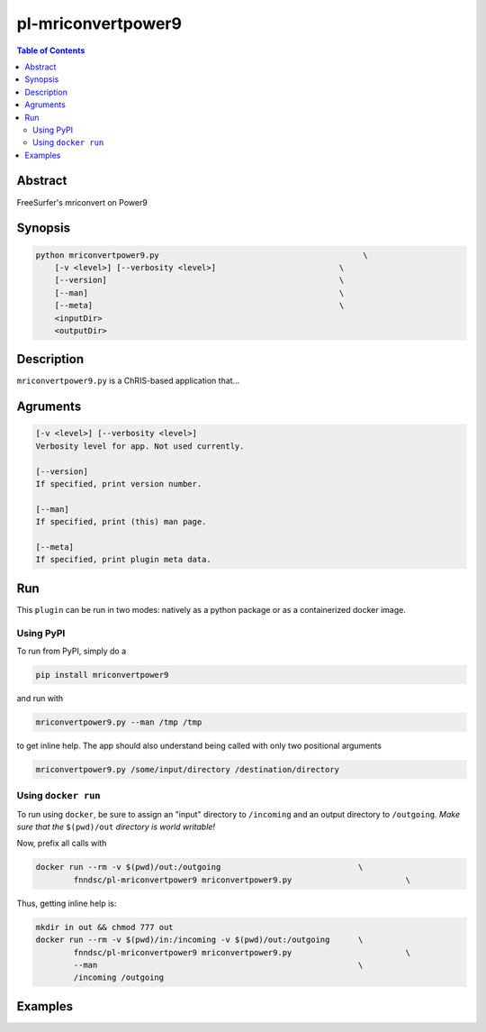 pl-mriconvertpower9
================================

.. image:: https://badge.fury.io/py/mriconvertpower9.svg
    :target: https://badge.fury.io/py/mriconvertpower9

.. image:: https://travis-ci.org/FNNDSC/mriconvertpower9.svg?branch=master
    :target: https://travis-ci.org/FNNDSC/mriconvertpower9

.. image:: https://img.shields.io/badge/python-3.5%2B-blue.svg
    :target: https://badge.fury.io/py/pl-mriconvertpower9

.. contents:: Table of Contents


Abstract
--------

FreeSurfer's mriconvert on Power9


Synopsis
--------

.. code::

    python mriconvertpower9.py                                           \
        [-v <level>] [--verbosity <level>]                          \
        [--version]                                                 \
        [--man]                                                     \
        [--meta]                                                    \
        <inputDir>
        <outputDir> 

Description
-----------

``mriconvertpower9.py`` is a ChRIS-based application that...

Agruments
---------

.. code::

    [-v <level>] [--verbosity <level>]
    Verbosity level for app. Not used currently.

    [--version]
    If specified, print version number. 
    
    [--man]
    If specified, print (this) man page.

    [--meta]
    If specified, print plugin meta data.


Run
----

This ``plugin`` can be run in two modes: natively as a python package or as a containerized docker image.

Using PyPI
~~~~~~~~~~

To run from PyPI, simply do a 

.. code:: bash

    pip install mriconvertpower9

and run with

.. code:: bash

    mriconvertpower9.py --man /tmp /tmp

to get inline help. The app should also understand being called with only two positional arguments

.. code:: bash

    mriconvertpower9.py /some/input/directory /destination/directory


Using ``docker run``
~~~~~~~~~~~~~~~~~~~~

To run using ``docker``, be sure to assign an "input" directory to ``/incoming`` and an output directory to ``/outgoing``. *Make sure that the* ``$(pwd)/out`` *directory is world writable!*

Now, prefix all calls with 

.. code:: bash

    docker run --rm -v $(pwd)/out:/outgoing                             \
            fnndsc/pl-mriconvertpower9 mriconvertpower9.py                        \

Thus, getting inline help is:

.. code:: bash

    mkdir in out && chmod 777 out
    docker run --rm -v $(pwd)/in:/incoming -v $(pwd)/out:/outgoing      \
            fnndsc/pl-mriconvertpower9 mriconvertpower9.py                        \
            --man                                                       \
            /incoming /outgoing

Examples
--------





